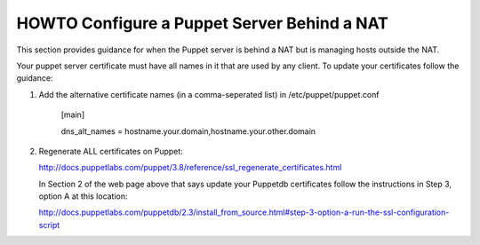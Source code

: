 HOWTO Configure a Puppet Server Behind a NAT
============================================

This section provides guidance for when the Puppet server is behind a
NAT but is managing hosts outside the NAT.

Your puppet server certificate must have all names in it that are used by
any client.  To update your certificates follow the guidance:

1) Add the alternative certificate names (in a comma-seperated list) in /etc/puppet/puppet.conf

    [main]

    dns_alt_names = hostname.your.domain,hostname.your.other.domain


2) Regenerate ALL certificates on Puppet:

   http://docs.puppetlabs.com/puppet/3.8/reference/ssl_regenerate_certificates.html

   In Section 2 of the web page above that says update your Puppetdb
   certificates follow the instructions in Step 3, option A at this
   location:

   http://docs.puppetlabs.com/puppetdb/2.3/install_from_source.html#step-3-option-a-run-the-ssl-configuration-script

